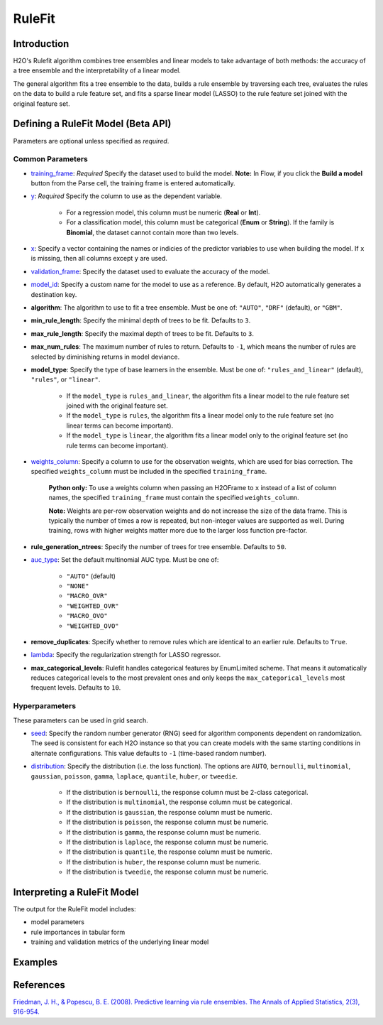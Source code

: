 RuleFit
-------

Introduction
~~~~~~~~~~~~

H2O's Rulefit algorithm combines tree ensembles and linear models to take advantage of both methods: the accuracy of a tree ensemble and the interpretability of a linear model.

The general algorithm fits a tree ensemble to the data, builds a rule ensemble by traversing each tree, evaluates the rules on the data to build a rule feature set, and fits a sparse linear model (LASSO) to the rule feature set joined with the original feature set.

Defining a RuleFit Model (Beta API)
~~~~~~~~~~~~~~~~~~~~~~~~~~~~~~~~~~~

Parameters are optional unless specified as *required*.

Common Parameters
'''''''''''''''''

- `training_frame <algo-params/training_frame.html>`__: *Required* Specify the dataset used to build the model. **Note:** In Flow, if you click the **Build a model** button from the Parse cell, the training frame is entered automatically.

- `y <algo-params/y.html>`__: *Required* Specify the column to use as the dependent variable.

	- For a regression model, this column must be numeric (**Real** or **Int**).
	- For a classification model, this column must be categorical (**Enum** or **String**). If the family is **Binomial**, the dataset cannot contain more than two levels.

- `x <algo-params/x.html>`__: Specify a vector containing the names or indicies of the predictor variables to use when building the model. If ``x`` is missing, then all columns except ``y`` are used.

- `validation_frame <algo-params/validation_frame.html>`__: Specify the dataset used to evaluate the accuracy of the model.

- `model_id <algo-params/model_id.html>`__: Specify a custom name for the model to use as a reference. By default, H2O automatically generates a destination key.

- **algorithm**: The algorithm to use to fit a tree ensemble. Must be one of: ``"AUTO"``, ``"DRF"`` (default), or ``"GBM"``. 

- **min_rule_length**: Specify the minimal depth of trees to be fit. Defaults to ``3``.

- **max_rule_length**: Specify the maximal  depth of trees to be fit. Defaults to ``3``.

- **max_num_rules**: The maximum number of rules to return. Defaults to ``-1``, which means the number of rules are selected by diminishing returns in model deviance.

- **model_type**: Specify the type of base learners in the ensemble. Must be one of: ``"rules_and_linear"`` (default), ``"rules"``, or ``"linear"``. 

    - If the ``model_type`` is ``rules_and_linear``, the algorithm fits a linear model to the rule feature set joined with the original feature set.
    - If the ``model_type`` is ``rules``, the algorithm fits a linear model only to the rule feature set (no linear terms can become important).
    - If the ``model_type`` is ``linear``, the algorithm fits a linear model only to the original feature set (no rule terms can become important).

- `weights_column <algo-params/weights_column.html>`__: Specify a column to use for the observation weights, which are used for bias correction. The specified ``weights_column`` must be included in the specified ``training_frame``. 

	**Python only:** To use a weights column when passing an H2OFrame to ``x`` instead of a list of column names, the specified ``training_frame`` must contain the specified ``weights_column``.

	**Note:** Weights are per-row observation weights and do not increase the size of the data frame. This is typically the number of times a row is repeated, but non-integer values are supported as well. During training, rows with higher weights matter more due to the larger loss function pre-factor.

- **rule_generation_ntrees**: Specify the number of trees for tree ensemble. Defaults to ``50``.

- `auc_type <algo-params/auc_type.html>`__: Set the default multinomial AUC type. Must be one of:

    - ``"AUTO"`` (default)
    - ``"NONE"``
    - ``"MACRO_OVR"``
    - ``"WEIGHTED_OVR"``
    - ``"MACRO_OVO"``
    - ``"WEIGHTED_OVO"``

- **remove_duplicates**: Specify whether to remove rules which are identical to an earlier rule. Defaults to ``True``.

- `lambda <algo-params/lambda.html>`__: Specify the regularization strength for LASSO regressor.

- **max_categorical_levels**: Rulefit handles categorical features by EnumLimited scheme. That means it automatically reduces categorical levels to the most prevalent ones and only keeps the ``max_categorical_levels`` most frequent levels. Defaults to ``10``.

Hyperparameters
'''''''''''''''

These parameters can be used in grid search.

- `seed <algo-params/seed.html>`__: Specify the random number generator (RNG) seed for algorithm components dependent on randomization. The seed is consistent for each H2O instance so that you can create models with the same starting conditions in alternate configurations. This value defaults to ``-1`` (time-based random number).

- `distribution <algo-params/distribution.html>`__: Specify the distribution (i.e. the loss function). The options are ``AUTO``, ``bernoulli``, ``multinomial``, ``gaussian``, ``poisson``, ``gamma``, ``laplace``, ``quantile``, ``huber``, or ``tweedie``.

	- If the distribution is ``bernoulli``, the response column must be 2-class categorical.	
	- If the distribution is ``multinomial``, the response column must be categorical.
	- If the distribution is ``gaussian``, the response column must be numeric.
	- If the distribution is ``poisson``, the response column must be numeric.
	- If the distribution is ``gamma``, the response column must be numeric.
	- If the distribution is ``laplace``, the response column must be numeric.
	- If the distribution is ``quantile``, the response column must be numeric.
	- If the distribution is ``huber``, the response column must be numeric.
	- If the distribution is ``tweedie``, the response column must be numeric.

Interpreting a RuleFit Model
~~~~~~~~~~~~~~~~~~~~~~~~~~~~

The output for the RuleFit model includes:

- model parameters
- rule importances in tabular form
- training and validation metrics of the underlying linear model

Examples
~~~~~~~~

.. tabs::
	.. code-tab:: r R

		library(h2o)
		h2o.init()

		# Import the titanic dataset:
		f <- "https://s3.amazonaws.com/h2o-public-test-data/smalldata/gbm_test/titanic.csv"
		coltypes <- list(by.col.name = c("pclass", "survived"), types=c("Enum", "Enum"))
		df <- h2o.importFile(f, col.types = coltypes)

		# Split the dataset into train and test
		splits <- h2o.splitFrame(data = df, ratios = 0.8, seed = 1)
		train <- splits[[1]]
		test <- splits[[2]]

		# Set the predictors and response; set the factors:
		response <- "survived"
		predictors <- c("age", "sibsp", "parch", "fare", "sex", "pclass")

		# Build and train the model:
		rfit <- h2o.rulefit(y = response,
		                    x = predictors,
		                    training_frame = train,
		                    max_rule_length = 10,
		                    max_num_rules = 100,
		                    seed = 1)

		# Retrieve the rule importance:
		print(rfit@model$rule_importance)

		# Predict on the test data:
		h2o.predict(rfit, newdata = test)


	.. code-tab:: python

		import h2o
		h2o.init()
		from h2o.estimators import H2ORuleFitEstimator

		# Import the titanic dataset and set the column types:
		f = "https://s3.amazonaws.com/h2o-public-test-data/smalldata/gbm_test/titanic.csv"
		df = h2o.import_file(path=f, col_types={'pclass': "enum", 'survived': "enum"})

		# Split the dataset into train and test
		train, test = df.split_frame(ratios=[0.8], seed=1)

		# Set the predictors and response:
		x = ["age", "sibsp", "parch", "fare", "sex", "pclass"]
		y = "survived"

		# Build and train the model:
		rfit = H2ORuleFitEstimator(max_rule_length=10, 
		                           max_num_rules=100, 
		                           seed=1)
		rfit.train(training_frame=train, x=x, y=y)

		# Retrieve the rule importance:
		print(rfit.rule_importance())

		# Predict on the test data:
		rfit.predict(test)


References
~~~~~~~~~~

`Friedman, J. H., & Popescu, B. E. (2008). Predictive learning via rule ensembles. The Annals of Applied Statistics, 2(3), 916-954.  <https://arxiv.org/abs/0811.1679>`__

